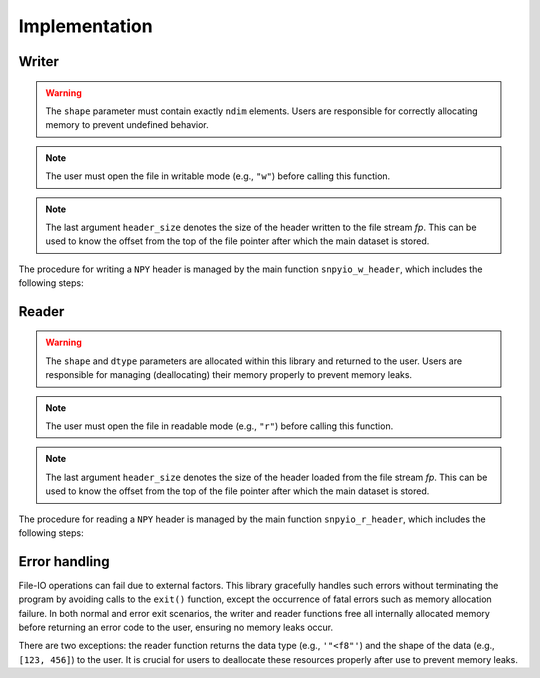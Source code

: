 ##############
Implementation
##############

******
Writer
******

.. mydeclare:: /../../include/snpyio.h
   :language: c
   :tag: snpyio_w_header

.. warning::

   The ``shape`` parameter must contain exactly ``ndim`` elements.
   Users are responsible for correctly allocating memory to prevent undefined behavior.

.. note::

   The user must open the file in writable mode (e.g., ``"w"``) before calling this function.

.. note::

    The last argument ``header_size`` denotes the size of the header written to the file stream `fp`.
    This can be used to know the offset from the top of the file pointer after which the main dataset is stored.

The procedure for writing a ``NPY`` header is managed by the main function ``snpyio_w_header``, which includes the following steps:

.. graphviz::

   digraph {

      spline = false;

      start [
         label = "Start";
         shape = oval;
      ];
      magic_string [
         label = "Prepare\nmagic string";
         shape = rect;
      ];
      minor_version [
         label = "Decide\nminor version";
         shape = rect;
      ];
      create_dict [
         label = "Create\ndictionary";
         shape = diamond;
      ];
      major_version [
         label = "Decide major version\ncreate padding";
         shape = diamond;
      ];
      header_len [
         label = "Compute\nHEADER_LEN";
         shape = diamond;
      ];
      output [
         label = "Output\nheader";
         shape = diamond;
      ];
      end [
         label = "End";
         shape = oval;
      ];
      error [
         label = "Error\nhandlings"
         shape = rect;
      ];

      start:s         -> magic_string:n;
      magic_string:s  -> minor_version:n;
      minor_version:s -> create_dict:n;
      create_dict:s   -> major_version:n [label="success"];
      create_dict:e   -> error           [label="failure"];
      major_version:s -> header_len:n    [label="success"];
      major_version:e -> error           [label="failure"];
      header_len:s    -> output:n        [label="success"];
      header_len:e    -> error           [label="failure"];
      output:s        -> end             [label="return 0"];
      output:e        -> error           [label="failure"];
      error:s         -> end             [label="return non-zero value"];

   }

******
Reader
******

.. mydeclare:: /../../include/snpyio.h
   :language: c
   :tag: snpyio_r_header

.. warning::

   The ``shape`` and ``dtype`` parameters are allocated within this library and returned to the user.
   Users are responsible for managing (deallocating) their memory properly to prevent memory leaks.

.. note::

   The user must open the file in readable mode (e.g., ``"r"``) before calling this function.

.. note::

    The last argument ``header_size`` denotes the size of the header loaded from the file stream `fp`.
    This can be used to know the offset from the top of the file pointer after which the main dataset is stored.

The procedure for reading a ``NPY`` header is managed by the main function ``snpyio_r_header``, which includes the following steps:

.. graphviz::

   digraph {

      spline = false;

      start [
         label = "Start";
         shape = oval;
      ];
      magic_string [
         label = "Check\nmagic string";
         shape = diamond;
      ];
      versions [
         label = "Check\nversions";
         shape = diamond;
      ];
      header_len [
         label = "Load\nHEADER_LEN";
         shape = diamond;
      ];
      load_dict_padding [
         label = "Load dictionary\nand padding";
         shape = diamond;
      ];
      extract_dictionary [
         label = "Purify\ndictionary";
         shape = diamond;
      ];
      extract_values [
         label = "Extract values\nfrom dictionary";
         shape = diamond;
      ];
      end [
         label = "End";
         shape = oval;
      ];
      error [
         label = "Error\nhandlings"
         shape = rect;
      ];

      start:s              -> magic_string:n;
      magic_string:s       -> versions:n           [label="success"];
      magic_string:e       -> error                [label="failure"]
      versions:s           -> header_len:n         [label="success"];
      versions:e           -> error                [label="failure"]
      header_len:s         -> load_dict_padding:n  [label="success"];
      header_len:e         -> error                [label="failure"]
      load_dict_padding:s  -> extract_dictionary:n [label="success"];
      load_dict_padding:e  -> error                [label="failure"]
      extract_dictionary:s -> extract_values:n     [label="success"];
      extract_dictionary:e -> error                [label="failure"]
      extract_values:s     -> end                  [label="return 0"];
      extract_values:e     -> error                [label="failure"]
      error:s              -> end                  [label="return non-zero value"];

   }

**************
Error handling
**************

File-IO operations can fail due to external factors.
This library gracefully handles such errors without terminating the program by avoiding calls to the ``exit()`` function, except the occurrence of fatal errors such as memory allocation failure.
In both normal and error exit scenarios, the writer and reader functions free all internally allocated memory before returning an error code to the user, ensuring no memory leaks occur.

There are two exceptions: the reader function returns the data type (e.g., ``'"<f8"'``) and the shape of the data (e.g., ``[123, 456]``) to the user.
It is crucial for users to deallocate these resources properly after use to prevent memory leaks.

